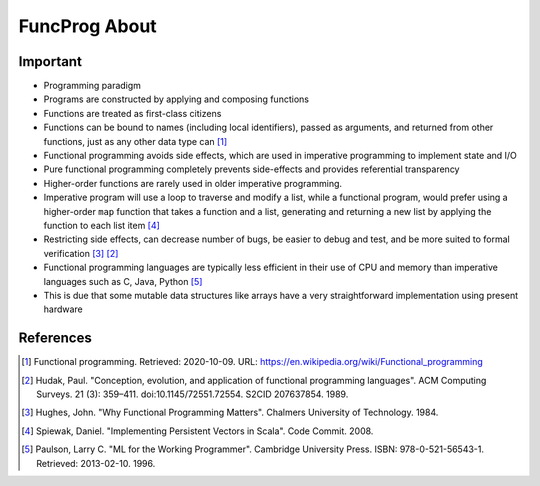 FuncProg About
==============


Important
---------
* Programming paradigm
* Programs are constructed by applying and composing functions
* Functions are treated as first-class citizens

* Functions can be bound to names (including local identifiers), passed
  as arguments, and returned from other functions, just as any other data
  type can [#WikipediaFunc]_

* Functional programming avoids side effects, which are used in imperative
  programming to implement state and I/O

* Pure functional programming completely prevents side-effects and
  provides referential transparency

* Higher-order functions are rarely used in older imperative programming.

* Imperative program will use a loop to traverse and modify a list, while
  a functional program, would prefer using a higher-order ``map`` function
  that takes a function and a list, generating and returning a new list by
  applying the function to each list item [#Spiewak2008]_

* Restricting side effects, can decrease number of bugs, be easier to
  debug and test, and be more suited to formal verification [#Hughes1984]_
  [#Hudak1989]_

* Functional programming languages are typically less efficient in their
  use of CPU and memory than imperative languages such as C, Java, Python
  [#Paulson1996]_

* This is due that some mutable data structures like arrays have a very
  straightforward implementation using present hardware


References
----------
.. [#WikipediaFunc] Functional programming. Retrieved: 2020-10-09. URL: https://en.wikipedia.org/wiki/Functional_programming
.. [#Hudak1989] Hudak, Paul. "Conception, evolution, and application of functional programming languages". ACM Computing Surveys. 21 (3): 359–411. doi:10.1145/72551.72554. S2CID 207637854. 1989.
.. [#Hughes1984] Hughes, John. "Why Functional Programming Matters". Chalmers University of Technology. 1984.
.. [#Spiewak2008] Spiewak, Daniel. "Implementing Persistent Vectors in Scala". Code Commit. 2008.
.. [#Paulson1996] Paulson, Larry C. "ML for the Working Programmer". Cambridge University Press. ISBN: 978-0-521-56543-1. Retrieved: 2013-02-10. 1996.
